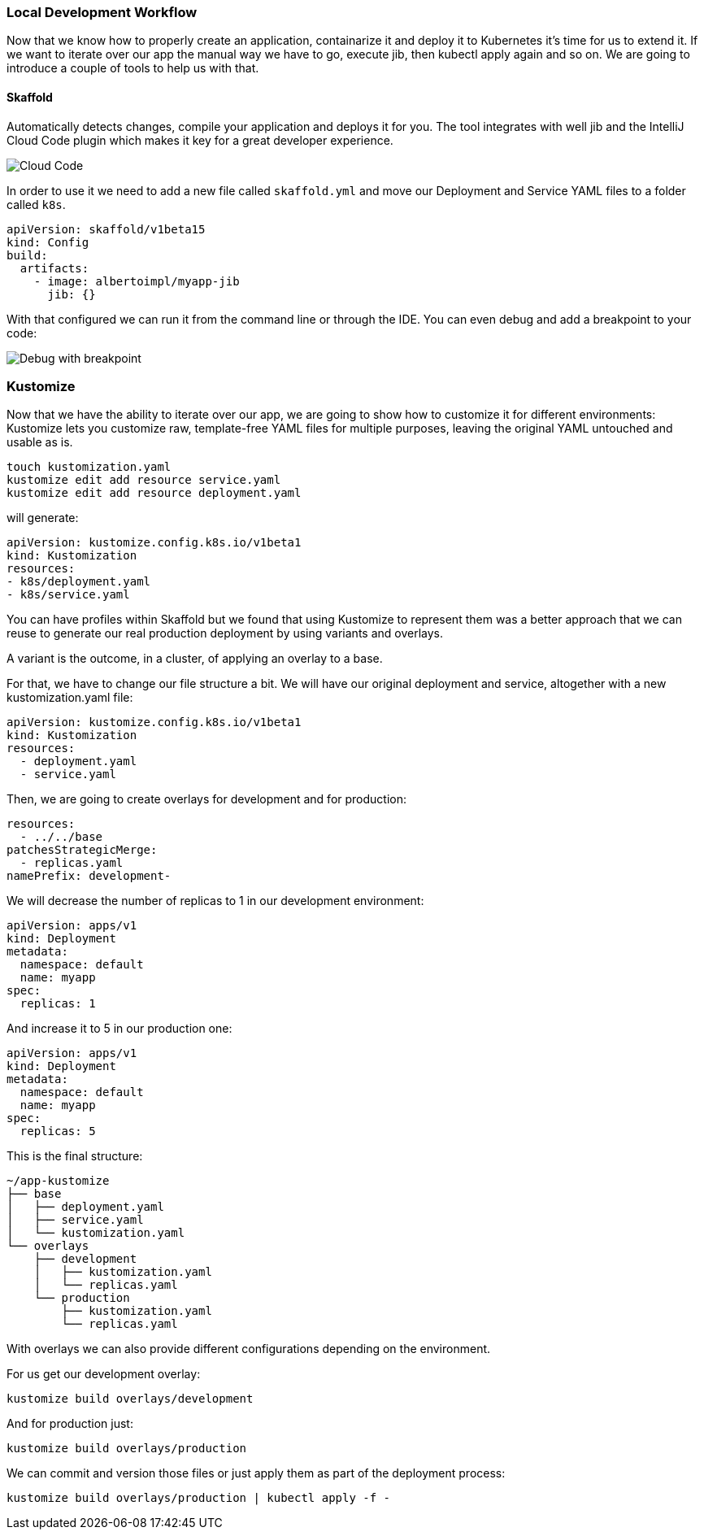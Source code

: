 === Local Development Workflow

Now that we know how to properly create an application, containarize it and deploy it to Kubernetes it's time for us to extend it.
If we want to iterate over our app the manual way we have to go, execute jib, then kubectl apply again and so on.
We are going to introduce a couple of tools to help us with that.

==== Skaffold

Automatically detects changes, compile your application and deploys it for you.
The tool integrates with well jib and the IntelliJ Cloud Code plugin which makes it key for a great developer experience.

image::skaffold-intellij-cloud-code.png[Cloud Code]

In order to use it we need to add a new file called `skaffold.yml` and move our Deployment and Service YAML files to a folder called `k8s`.

```
apiVersion: skaffold/v1beta15
kind: Config
build:
  artifacts:
    - image: albertoimpl/myapp-jib
      jib: {}
```

With that configured we can run it from the command line or through the IDE.
You can even debug and add a breakpoint to your code:

image::skaffold-intellij-debug.png[Debug with breakpoint]

=== Kustomize

Now that we have the ability to iterate over our app, we are going to show how to customize it for different environments:
Kustomize lets you customize raw, template-free YAML files for multiple purposes, leaving the original YAML untouched and usable as is.

```
touch kustomization.yaml
kustomize edit add resource service.yaml
kustomize edit add resource deployment.yaml
```

will generate:

```
apiVersion: kustomize.config.k8s.io/v1beta1
kind: Kustomization
resources:
- k8s/deployment.yaml
- k8s/service.yaml
```

You can have profiles within Skaffold but we found that using Kustomize to represent them was a better approach that we can reuse to generate our real production deployment by using variants and overlays.

A variant is the outcome, in a cluster, of applying an overlay to a base.

For that, we have to change our file structure a bit. We will have our original deployment and service, altogether with a new kustomization.yaml file:

```kustomization.yaml
apiVersion: kustomize.config.k8s.io/v1beta1
kind: Kustomization
resources:
  - deployment.yaml
  - service.yaml

```

Then, we are going to create overlays for development and for production:

```kustomization.yaml
resources:
  - ../../base
patchesStrategicMerge:
  - replicas.yaml
namePrefix: development-
```

We will decrease the number of replicas to 1 in our development environment:

```replicas.yaml
apiVersion: apps/v1
kind: Deployment
metadata:
  namespace: default
  name: myapp
spec:
  replicas: 1
```

And increase it to 5 in our production one:
```replicas.yaml
apiVersion: apps/v1
kind: Deployment
metadata:
  namespace: default
  name: myapp
spec:
  replicas: 5
```

This is the final structure:

```
~/app-kustomize
├── base
│   ├── deployment.yaml
│   ├── service.yaml
│   └── kustomization.yaml
└── overlays
    ├── development
    │   ├── kustomization.yaml
    │   └── replicas.yaml
    └── production
        ├── kustomization.yaml
        └── replicas.yaml
```

With overlays we can also provide different configurations depending on the environment.

For us get our development overlay:
```
kustomize build overlays/development
```

And for production just:
```
kustomize build overlays/production
```

We can commit and version those files or just apply them as part of the deployment process:
```
kustomize build overlays/production | kubectl apply -f -
```

